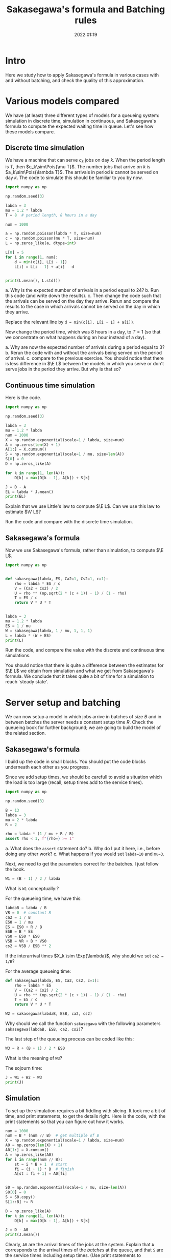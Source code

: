 #+title: Sakasegawa's formula and Batching rules
#+author: Nicky D. van Foreest
#+date: 2022:01:19

#+STARTUP: indent
#+STARTUP: showall
#+PROPERTY: header-args:shell :exports both
#+PROPERTY: header-args:emacs-lisp :eval no-export
#+PROPERTY: header-args:python :eval no-export
# +PROPERTY: header-args:python :session  :exports both   :dir "./figures/" :results output

# +include: preamble.org

#+OPTIONS: toc:nil author:nil date:nil title:t

#+LATEX_CLASS: subfiles
#+LATEX_CLASS_OPTIONS: [assignments]

#+begin_src emacs-lisp :exports results :results none :eval export
  (make-variable-buffer-local 'org-latex-title-command)
  (setq org-latex-title-command (concat "\\chapter{%t}\n"))
#+end_src


* TODO Set theme and font size for YouTube                         :noexport:

#+begin_src emacs-lisp :eval no-export
(modus-themes-load-operandi)
(set-face-attribute 'default nil :height 200)
#+end_src


* Intro

Here we study how to apply Sakasegawa's formula in various cases with and without batching, and check the quality of this approximation.

* Various models compared

We have (at least) three different types of models for a queueing system: simulation in  discrete time, simulation in  continuous,  and Sakasegawa's formula to compute the expected waiting time in queue. Let's see how these models compare.

** Discrete time simulation

We have a machine that can serve $c_k$ jobs on day $k$. When the period length is $T$, then $c_k\sim\Pois{\mu T}$. The number jobs that  arrive on $k$ is $a_k\sim\Pois{\lambda T}$. The arrivals in period $k$ cannot be served on day $k$. The code to simulate this should be familiar to you by now.

#+begin_src python
import numpy as np

np.random.seed(3)

labda = 3
mu = 1.2 * labda
T = 8  # period length, 8 hours in a day

num = 1000

a = np.random.poisson(labda * T, size=num)
c = np.random.poisson(mu * T, size=num)
L = np.zeros_like(a, dtype=int)

L[0] = 5
for i in range(1, num):
    d = min(c[i], L[i - 1])
    L[i] = L[i - 1] + a[i] - d


print(L.mean(), L.std())
#+end_src

#+begin_exercise
a. Why is the expected number of arrivals in a period equal to 24?
b. Run this code (and write down the results).
c. Then change the code such that  the arrivals can be served on the day they arrive. Rerun and compare the results to the case in which arrivals cannot be served on the day in which they arrive.
#+begin_hint
Replace the relevant line by ~d = min(c[i], L[i - 1] + a[i])~.
#+end_hint
#+end_exercise

#+begin_exercise
Now change the period time, which was 8 hours in a day, to $T=1$ (so that we concentrate on what happens during an hour instead of a day).

a. Why are now the expected number of arrivals during a period equal to $3$?
b. Rerun the code with and without the arrivals being served on the period of arrival.
c. compare to the previous exercise. You should notice that there is less difference in $\E L$ between the models in which you serve or don't serve jobs in the period they arrive. But why is that so?
#+end_exercise

** Continuous time simulation

Here is the code.

#+begin_src python
import numpy as np

np.random.seed(3)

labda = 3
mu = 1.2 * labda
num = 1000
X = np.random.exponential(scale=1 / labda, size=num)
A = np.zeros(len(X) + 1)
A[1:] = X.cumsum()
S = np.random.exponential(scale=1 / mu, size=len(A))
S[0] = 0
D = np.zeros_like(A)

for k in range(1, len(A)):
    D[k] = max(D[k - 1], A[k]) + S[k]

J = D - A
EL = labda * J.mean()
print(EL)
#+end_src

#+begin_exercise
Explain that we use Little's law to compute $\E L$. Can we use this law to estimate $\V L$?
#+end_exercise

#+begin_exercise
Run the code and compare with the discrete time simulation.
#+end_exercise

** Sakasegawa's formula

Now we use Sakasegawa's formula, rather than simulation, to compute $\E L$.

#+begin_src python
import numpy as np


def sakasegawa(labda, ES, Ca2=1, Cs2=1, c=1):
    rho = labda * ES / c
    V = (Ca2 + Cs2) / 2
    U = rho ** (np.sqrt(2 * (c + 1)) - 1) / (1 - rho)
    T = ES / c
    return V * U * T


labda = 3
mu = 1.2 * labda
ES = 1 / mu
W = sakasegawa(labda, 1 / mu, 1, 1, 1)
L = labda * (W + ES)
print(L)
#+end_src

#+begin_exercise
Run the code, and compare the value with the discrete and continuous time simulations.
#+end_exercise

You should notice that there is quite a difference between the estimates for $\E L$ we obtain from simulation and what we get from Sakasegawa's formula.
We conclude that it takes quite a bit of time for a simulation to reach `steady state'.


* Server setup and batching

We can now setup a model in which jobs arrive in batches of size $B$ and in between batches the server needs a constant setup time $R$. Check the queueing book for further background; we are going to build the model of the related section.

**  Sakasegawa's formula

I build up the code in small  blocks. You should put the code blocks underneath each other as you progress.

Since we add setup times, we should be carefull to avoid a situation which the  load is too large (recall, setup times add to the service times).

#+begin_src python
import numpy as np

np.random.seed(3)

B = 13
labda = 3
mu = 2 * labda
R = 2

rho = labda * (1 / mu + R / B)
assert rho < 1, f"{rho=} >= 1"
#+end_src


#+begin_exercise
a. What does the ~assert~ statement do?
b. Why do I put it here, i.e., before doing any other work?
c. What happens if you would set ~labda=10~ and ~mu=3~.
#+end_exercise

Next, we need to get the parameters correct for the batches. I just follow the book.

#+begin_src python
W1 = (B - 1) / 2 / labda
#+end_src

#+begin_exercise
What is ~W1~ conceptually:?
#+end_exercise

For the queueing time, we have this:
#+begin_src python
labdaB = labda / B
VR = 0  # constant R
ca2 = 1 / B
ES0 = 1 / mu
ES = ES0 + R / B
ESB = B * ES
VS0 = ES0 * ES0
VSB = VR + B * VS0
cs2 = VSB / ESB ** 2
#+end_src

#+begin_exercise
If  the interarrival times $X_k \sim \Exp{\lambda}$, why should we set ~ca2 = 1/B~?
#+end_exercise

For the average queueing time:
#+begin_src python
def sakasegawa(labda, ES, Ca2, Cs2, c=1):
    rho = labda * ES
    V = (Ca2 + Cs2) / 2
    U = rho ** (np.sqrt(2 * (c + 1)) - 1) / (1 - rho)
    T = ES / c
    return V * U * T

W2 = sakasegawa(labdaB, ESB, ca2, cs2)
#+end_src

#+begin_exercise
Why should we call the function ~sakasegawa~ with the following parameters  ~sakasegawa(labdaB, ESB, ca2, cs2)~?
#+end_exercise

The last step of the queueing process can be coded like this:
#+begin_src python
W3 = R + (B + 1) / 2 * ES0
#+end_src

#+begin_exercise
What is the meaning of ~W3~?
#+end_exercise

The sojourn time:

#+begin_src python
J = W1 + W2 + W3
print(J)
#+end_src

** Simulation

To set up the simulation requires a bit  fiddling with slicing. It took me a bit of time, and print statements, to get the details right. Here is the code, with the print statements so that you can figure out how it works.

#+begin_src python
num = 1000
num = B * (num // B)  # get multiple of B
X = np.random.exponential(scale=1 / labda, size=num)
A0 = np.zeros(len(X) + 1)
A0[1:] = X.cumsum()
A = np.zeros_like(A0)
for i in range(num // B):
    st = i * B + 1  # start
    fi = (i + 1) * B  # finish
    A[st : fi + 1] = A0[fi]


S0 = np.random.exponential(scale=1 / mu, size=len(A))
S0[0] = 0
S = S0.copy()
S[1::B] += R

D = np.zeros_like(A)
for k in range(1, len(A)):
    D[k] = max(D[k - 1], A[k]) + S[k]

J = D - A0
print(J.mean())
#+end_src

#+begin_exercise
Clearly, ~A0~ are the arrival times of the jobs at the system. Explain that ~A~ corresponds to the arrival times of the /batches/ at the queue, and that ~S~ are the service times including  setup times.
(Use print statements to understand how the slicing, i.e.,  notation like ~A[st : fi +1]~, works.)
#+end_exercise

#+begin_exercise
Why is ~D-A0~ the sojourn time, and not ~D - A~?
#+begin_hint
Recall that $A0$ are the arrival times at the system before batching while $A$ are the times the jobs move as a batch to the queue.
#+end_hint
#+end_exercise

#+begin_exercise
Run the code for ~num = 1000~ and compare the results of the formulas and the simulation. (Ensure that both models use the same data.) Then extend to ~num = 1_000_000~ and check again. What do you see, and conclude?
#+end_exercise


** Getting things  right

While making the above code, I made several (tens of) errors, so that the simulation and the formulas gave different results. Here are the steps that I followed to get things right. Only after one step was correct, I moved on to the next.
1. Check with $B=1$ and $R=0$, since $B = 1$ is the single job case.
2. Keep $B=1$, set $R=0.2$. I had to change $\mu$ so that still $\rho < 1$.
3. Set $B=2$, $R=0$. Compare ~ES~ (input for Sakasegawa's formula) to ~S.mean()~ (input for simulation).
4. In the previous step I did not get corresponding results for  ~num = 10000~. Changing it to 1 million helped.

After these four steps, the simulation and the model gave similar results.
However, from a higher level of abstraction, I am not quite happy about this.
It is not realistic to wait until we have seen a million or so arrivals in any practical setting. My personal way to deal with this situation is like this (but not all people agree on what to do though):
- Simple formulas are tremendously useful to get /insight/ into  the main drivers of the behavior of a system. In other words, there is not better way to get  /qualitative/ understanding than with simple formulas.
- The quantitative quality of a formula need to not be too good.
- Building a simulator is intellectually rewarding as it helps understand the /dynamics/ of a system.
- Building a simulator is difficult; it's easy to make mistakes, in the code, in the model, in the data\ldots
- Simulation depends on large quantities of data. It's very hard (next to impossible) to /understand/ the output.
- The simple formulas can be used to check the output of a simulator when applied to simple cases.
All in all, I think that simulation and theoretical models should go hand in hand, as they offer different type of insight, and have different strengths and weaknesses.


* Server Adjustments

Consider now a queueing system in which the server needs an adjustments with probability $p$ (see the section on server adjustments in the book). The repair times are assumed constant, at first, with mean $2$. I expect you now to be able to fill in Sakasegawa's formula. It remains to show you how to simulate this system.

#+begin_src python
import numpy as np

np.random.seed(3)

labda = 3
mu = 2 * labda
p = 1 / 20
num = 10000

X = np.random.exponential(scale=1 / labda, size=num)
A = np.zeros(len(X) + 1)
A[1:] = X.cumsum()
S = np.random.exponential(scale=1 / mu, size=len(A))
R = 2 * np.ones(len(S))                              # this
I = np.random.uniform(size=len(S)) <= p
D = np.zeros_like(S)

for k in range(1, len(A)):
    D[k] = max(D[k - 1], A[k]) + S[k] + R[k] * I[k]

W = D - A - S
print(W.mean())
#+end_src

#+begin_exercise
Explain how ~D~ is computed.
#+end_exercise

# To see how the approximation works, glue the next code below the previous code.
# #+begin_src python
# def sakasegawa(labda, ES, Ca2=1, Cs2=1, c=1):
#     rho = labda * ES
#     V = (Ca2 + Cs2) / 2
#     U = rho ** (np.sqrt(2 * (c + 1)) - 1) / (1 - rho)
#     T = ES / c
#     return V * U * T


# ES0 = 1 / mu
# VS0 = ES0 * ES0
# ER = R.mean()
# ES = ES0 + p * ER
# rho = labda * ES
# assert rho < 1, "rho >= 1"
# VR = R.var()
# VS = VS0 [+ p * VR + p * (1 - p) * ER * ER
# Cs2 = VS / ES / ES
# W = sakasegawa(labda, ES, 1, Cs2, 1)
# print(W)
# #+end_src


#+begin_exercise
To test the code I set at first  ~R = 0 * np.ones(len(A))~ in the line marked as ~this~. Why would I do this (to what simpler queueing system can I compare the results of this program?)
#+end_exercise

#+begin_exercise
Now run the code, with ~R~ as in the code (not set as 0 such as in the previous exercise).  Compare the answers. Then set ~num = 100000~, i.e., 10 times as large. What is the effect?
#+end_exercise

#+begin_exercise
Now set ~R = np.random.exponential(scale=2, size=len(A))~. What is the effect on $\E W$? In general, do you see that indeed $\E W$ increases with the variability of the adjustments?
#+end_exercise

# #+begin_exercise
# What is the model behind this code?
# #+begin_src python :eval no-export
# import numpy as np

# np.random.seed(3)

# labda = 3
# mu = 4
# N = 1000

# X = np.random.exponential(scale=1 / labda, size=N)
# A = np.zeros(len(X) + 1)
# A[1:] = X.cumsum()
# S = np.random.exponential(scale=1 / mu, size=len(A))
# R = np.random.uniform(0, 0.1, size=len(A))

# D = np.zeros_like(A)
# for k in range(1, len(A)):
#     D[k] = max(D[k - 1], A[k]) + S[k] + R[k]

# W = D - A - S
# print(W.mean(), W.std())
# #+end_src
# #+end_exercise



# #+begin_exercise
# In stead of
# #+begin_src python :eval no-export
# for k in range(1, len(A)):
#     D[k] = max(D[k - 1], A[k]) + S[k] + R[k] * I[k]
# #+end_src
# we could write
# #+begin_src python :eval no-export
# for k in range(1, len(A)):
#     D[k] = max(D[k - 1] + R[k] * I[k], A[k]) + S[k]
# #+end_src
# What modeling choice would this change reflect? Which of these two models makes the sojourn smaller?
# #+begin_hint
# What is the influence on the setup? Do we still require that the setup has to be done immediately before a service starts?
# #+end_hint
# #+end_exercise


* Server failures

This time we focus on a server that can fail; again check the queueing book for the formulas. Here we just implement them.

# ** Check work

# Again, first we need to check that our (implementation of the) formulas for $\E S$ and $\V S$ are correct.

# #+begin_src python
# import numpy as np
# from scipy.stats import expon

# np.random.seed(3)

# labda = 3
# mu = 2 * labda
# ES0 = 1 / mu
# labda_f = 2
# ER = 0.5
# num = 10000

# S0 = np.random.exponential(scale=ES0, size=num + 1)
# N = np.random.poisson(labda_f * ES0, len(S0))
# R = expon(scale=ER)
# S = np.zeros_like(S0)
# for i in range(len(S0)):
#     S[i] = S0[i] + R.rvs(N[i]).sum()

# A = 1 / (1 + labda_f * ER)
# ES = ES0 / A
# print(ES, S.mean(), S0.mean() + N.mean() * R.mean())

# C02 = 1
# Cs2 = C02 + 2 * A * (1 - A) * ER / ES
# print(Cs2, S.var() / (S.mean() ** 2))
# #+end_src

# #+RESULTS:
# : 0.3333333333333333 0.3353397655570448 0.3314315808219902
# : 1.75 1.8072807575060008

# #+begin_exercise
# Run this code, and check the result. Then chance ~num~ to 100000 to see that the estimate improves.
# #+end_exercise

# #+begin_exercise
# Explain how we compute ~S[i]~.
# #+end_exercise

# ** The simulations

#+begin_src python
import numpy as np
from scipy.stats import expon

np.random.seed(3)

labda = 2
mu = 6
ES0 = 1 / mu
labda_f = 2
ER = 0.5
num = 10000

X = np.random.exponential(scale=1 / labda, size=num)
X[0] = 0
A = X.cumsum()

S0 = np.random.exponential(scale=ES0, size=num)
N = np.random.poisson(labda_f * ES0, len(S0))
R = expon(scale=ER)
S = np.zeros_like(S0)
for i in range(len(S0)):
    S[i] = S0[i] + R.rvs(N[i]).sum()


D = np.zeros_like(A)
for k in range(1, len(A)):
    D[k] = max(D[k - 1], A[k]) + S[k]

W = D - A - S
print(W.mean())
#+end_src


#+begin_exercise
Run the code and include the results in your assignment. Where do we include the break downs?
#+end_exercise

#+begin_exercise
Suppose you can choose between two alternative ways to improve the system.
Increase $\lambda_f$, and decrease $\E R$, but such that $\lambda_f \E R$ remains constant; or the other way around, decrease $\lambda_f$ and increase $\E R$. Which alternative has better influence on $\E W$?
#+end_exercise



* A simple tandem network

We have two queues in tandem. Here is the code to simulate this.

#+begin_src python
import numpy as np

np.random.seed(4)

labda = 3
mu1 = 1.2 * labda
num = 100000
X = np.random.exponential(scale=1 / labda, size=num)
A1 = np.zeros(len(X) + 1)
A1[1:] = X.cumsum()
S1 = np.random.exponential(scale=1 / mu1, size=len(A1))
D1 = np.zeros_like(A1)

for k in range(1, len(A1)):
    D1[k] = max(D1[k - 1], A1[k]) + S1[k]

W1 = D1 - A1 - S1

# queue two
A2 = D1
mu2 = 1.1 * labda
S2 = np.random.exponential(scale=1 / mu2, size=len(A2))
D2 = np.zeros_like(A2)

for k in range(1, len(A2)):
    D2[k] = max(D2[k - 1], A2[k]) + S2[k]

W2 = D2 - A2 - S2

J = D2 - A1
print(W1.mean(), S1.mean(), W2.mean(), S2.mean(), J.mean())
#+end_src

#+begin_exercise
Why is ~J = D2 - A1~?
#+end_exercise
